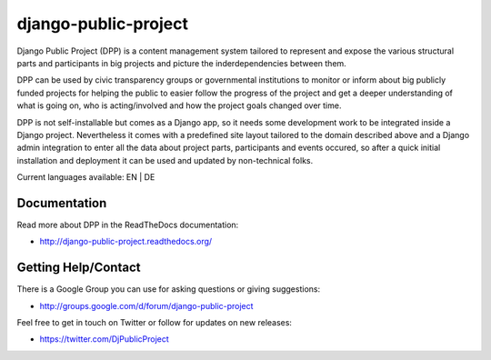 =====================
django-public-project
=====================

Django Public Project (DPP) is a content management system tailored to represent and expose the various
structural parts and participants in big projects and picture the inderdependencies between them.

DPP can be used by civic transparency groups or governmental institutions to monitor or inform about 
big publicly funded projects for
helping the public to easier follow the progress of the project and get a deeper understanding of what
is going on, who is acting/involved and how the project goals changed over time. 

DPP is not self-installable but comes as a Django app, so it needs some development work to be integrated
inside a Django project. Nevertheless it comes with a predefined site layout tailored to the domain described
above and a Django admin integration to enter all the data about project parts, participants and events occured,
so after a quick initial installation and deployment it can be used and updated by non-technical folks.

Current languages available: EN | DE


Documentation
=============
Read more about DPP in the ReadTheDocs documentation:

* http://django-public-project.readthedocs.org/

Getting Help/Contact
====================
There is a Google Group you can use for asking questions or giving suggestions:

* http://groups.google.com/d/forum/django-public-project

Feel free to get in touch on Twitter or follow for updates on new releases:

* https://twitter.com/DjPublicProject
